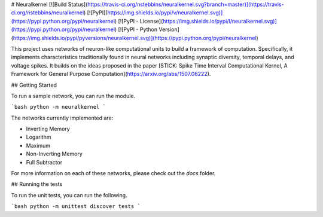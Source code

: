 # Neuralkernel
[![Build Status](https://travis-ci.org/nstebbins/neuralkernel.svg?branch=master)](https://travis-ci.org/nstebbins/neuralkernel)
[![PyPI](https://img.shields.io/pypi/v/neuralkernel.svg)](https://pypi.python.org/pypi/neuralkernel)
[![PyPI - License](https://img.shields.io/pypi/l/neuralkernel.svg)](https://pypi.python.org/pypi/neuralkernel)
[![PyPI - Python Version](https://img.shields.io/pypi/pyversions/neuralkernel.svg)](https://pypi.python.org/pypi/neuralkernel)

This project uses networks of neuron-like computational units to build a framework of computation. Specifically, it implements characteristics traditionally found in neural networks including synaptic diversity, temporal delays, and voltage spikes. It builds on the ideas proposed in the paper [STICK: Spike Time Interval Computational Kernel, A Framework for General Purpose Computation](https://arxiv.org/abs/1507.06222).

## Getting Started

To run a sample network, you can run the module.

```bash
python -m neuralkernel
```

The networks currently implemented are:

* Inverting Memory
* Logarithm
* Maximum
* Non-Inverting Memory
* Full Subtractor

For more information on each of these networks, please check out the `docs` folder.

## Running the tests

To run the unit tests, you can run the following.

```bash
python -m unittest discover tests
```


